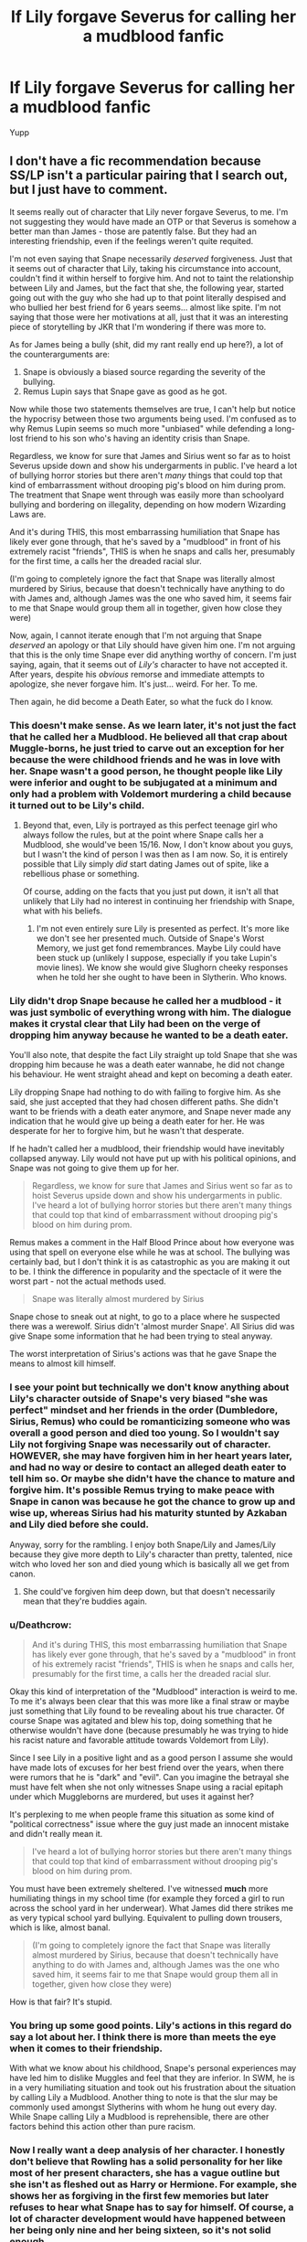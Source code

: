 #+TITLE: If Lily forgave Severus for calling her a mudblood fanfic

* If Lily forgave Severus for calling her a mudblood fanfic
:PROPERTIES:
:Score: 9
:DateUnix: 1530105655.0
:DateShort: 2018-Jun-27
:END:
Yupp


** I don't have a fic recommendation because SS/LP isn't a particular pairing that I search out, but I just have to comment.

It seems really out of character that Lily never forgave Severus, to me. I'm not suggesting they would have made an OTP or that Severus is somehow a better man than James - those are patently false. But they had an interesting friendship, even if the feelings weren't quite requited.

I'm not even saying that Snape necessarily /deserved/ forgiveness. Just that it seems out of character that Lily, taking his circumstance into account, couldn't find it within herself to forgive him. And not to taint the relationship between Lily and James, but the fact that she, the following year, started going out with the guy who she had up to that point literally despised and who bullied her best friend for 6 years seems... almost like spite. I'm not saying that those were her motivations at all, just that it was an interesting piece of storytelling by JKR that I'm wondering if there was more to.

As for James being a bully (shit, did my rant really end up here?), a lot of the counterarguments are:

1. Snape is obviously a biased source regarding the severity of the bullying.
2. Remus Lupin says that Snape gave as good as he got.

Now while those two statements themselves are true, I can't help but notice the hypocrisy between those two arguments being used. I'm confused as to why Remus Lupin seems so much more "unbiased" while defending a long-lost friend to his son who's having an identity crisis than Snape.

Regardless, we know for sure that James and Sirius went so far as to hoist Severus upside down and show his undergarments in public. I've heard a lot of bullying horror stories but there aren't /many/ things that could top that kind of embarrassment without drooping pig's blood on him during prom. The treatment that Snape went through was easily more than schoolyard bullying and bordering on illegality, depending on how modern Wizarding Laws are.

And it's during THIS, this most embarrassing humiliation that Snape has likely ever gone through, that he's saved by a "mudblood" in front of his extremely racist "friends", THIS is when he snaps and calls her, presumably for the first time, a calls her the dreaded racial slur.

(I'm going to completely ignore the fact that Snape was literally almost murdered by Sirius, because that doesn't technically have anything to do with James and, although James was the one who saved him, it seems fair to me that Snape would group them all in together, given how close they were)

Now, again, I cannot iterate enough that I'm not arguing that Snape /deserved/ an apology or that Lily should have given him one. I'm not arguing that this is the only time Snape ever did anything worthy of concern. I'm just saying, again, that it seems out of /Lily's/ character to have not accepted it. After years, despite his /obvious/ remorse and immediate attempts to apologize, she never forgave him. It's just... weird. For her. To me.

Then again, he did become a Death Eater, so what the fuck do I know.
:PROPERTIES:
:Author: FerusGrim
:Score: 22
:DateUnix: 1530113398.0
:DateShort: 2018-Jun-27
:END:

*** This doesn't make sense. As we learn later, it's not just the fact that he called her a Mudblood. He believed all that crap about Muggle-borns, he just tried to carve out an exception for her because the were childhood friends and he was in love with her. Snape wasn't a good person, he thought people like Lily were inferior and ought to be subjugated at a minimum and only had a problem with Voldemort murdering a child because it turned out to be Lily's child.
:PROPERTIES:
:Author: MindForgedManacle
:Score: 27
:DateUnix: 1530115569.0
:DateShort: 2018-Jun-27
:END:

**** Beyond that, even, Lily is portrayed as this perfect teenage girl who always follow the rules, but at the point where Snape calls her a Mudblood, she would've been 15/16. Now, I don't know about you guys, but I wasn't the kind of person I was then as I am now. So, it is entirely possible that Lily simply /did/ start dating James out of spite, like a rebellious phase or something.

Of course, adding on the facts that you just put down, it isn't all that unlikely that Lily had no interest in continuing her friendship with Snape, what with his beliefs.
:PROPERTIES:
:Author: Phonsz
:Score: 6
:DateUnix: 1530134018.0
:DateShort: 2018-Jun-28
:END:

***** I'm not even entirely sure Lily is presented as perfect. It's more like we don't see her presented much. Outside of Snape's Worst Memory, we just get fond remembrances. Maybe Lily could have been stuck up (unlikely I suppose, especially if you take Lupin's movie lines). We know she would give Slughorn cheeky responses when he told her she ought to have been in Slytherin. Who knows.
:PROPERTIES:
:Author: MindForgedManacle
:Score: 9
:DateUnix: 1530134275.0
:DateShort: 2018-Jun-28
:END:


*** Lily didn't drop Snape because he called her a mudblood - it was just symbolic of everything wrong with him. The dialogue makes it crystal clear that Lily had been on the verge of dropping him anyway because he wanted to be a death eater.

You'll also note, that despite the fact Lily straight up told Snape that she was dropping him because he was a death eater wannabe, he did not change his behaviour. He went straight ahead and kept on becoming a death eater.

Lily dropping Snape had nothing to do with failing to forgive him. As she said, she just accepted that they had chosen different paths. She didn't want to be friends with a death eater anymore, and Snape never made any indication that he would give up being a death eater for her. He was desperate for her to forgive him, but he wasn't that desperate.

If he hadn't called her a mudblood, their friendship would have inevitably collapsed anyway. Lily would not have put up with his political opinions, and Snape was not going to give them up for her.

#+begin_quote
  Regardless, we know for sure that James and Sirius went so far as to hoist Severus upside down and show his undergarments in public. I've heard a lot of bullying horror stories but there aren't many things that could top that kind of embarrassment without drooping pig's blood on him during prom.
#+end_quote

Remus makes a comment in the Half Blood Prince about how everyone was using that spell on everyone else while he was at school. The bullying was certainly bad, but I don't think it is as catastrophic as you are making it out to be. I think the difference in popularity and the spectacle of it were the worst part - not the actual methods used.

#+begin_quote
  Snape was literally almost murdered by Sirius
#+end_quote

Snape chose to sneak out at night, to go to a place where he suspected there was a werewolf. Sirius didn't 'almost murder Snape'. All Sirius did was give Snape some information that he had been trying to steal anyway.

The worst interpretation of Sirius's actions was that he gave Snape the means to almost kill himself.
:PROPERTIES:
:Author: Misunderstood_Ibis
:Score: 5
:DateUnix: 1530181468.0
:DateShort: 2018-Jun-28
:END:


*** I see your point but technically we don't know anything about Lily's character outside of Snape's very biased "she was perfect" mindset and her friends in the order (Dumbledore, Sirius, Remus) who could be romanticizing someone who was overall a good person and died too young. So I wouldn't say Lily not forgiving Snape was necessarily out of character. HOWEVER, she may have forgiven him in her heart years later, and had no way or desire to contact an alleged death eater to tell him so. Or maybe she didn't have the chance to mature and forgive him. It's possible Remus trying to make peace with Snape in canon was because he got the chance to grow up and wise up, whereas Sirius had his maturity stunted by Azkaban and Lily died before she could.

Anyway, sorry for the rambling. I enjoy both Snape/Lily and James/Lily because they give more depth to Lily's character than pretty, talented, nice witch who loved her son and died young which is basically all we get from canon.
:PROPERTIES:
:Author: orangedarkchocolate
:Score: 6
:DateUnix: 1530116236.0
:DateShort: 2018-Jun-27
:END:

**** She could've forgiven him deep down, but that doesn't necessarily mean that they're buddies again.
:PROPERTIES:
:Score: 4
:DateUnix: 1530127792.0
:DateShort: 2018-Jun-27
:END:


*** u/Deathcrow:
#+begin_quote
  And it's during THIS, this most embarrassing humiliation that Snape has likely ever gone through, that he's saved by a "mudblood" in front of his extremely racist "friends", THIS is when he snaps and calls her, presumably for the first time, a calls her the dreaded racial slur.
#+end_quote

Okay this kind of interpretation of the "Mudblood" interaction is weird to me. To me it's always been clear that this was more like a final straw or maybe just something that Lily found to be revealing about his true character. Of course Snape was agitated and blew his top, doing something that he otherwise wouldn't have done (because presumably he was trying to hide his racist nature and favorable attitude towards Voldemort from Lily).

Since I see Lily in a positive light and as a good person I assume she would have made lots of excuses for her best friend over the years, when there were rumors that he is "dark" and "evil". Can you imagine the betrayal she must have felt when she not only witnesses Snape using a racial epitaph under which Muggleborns are murdered, but uses it against her?

It's perplexing to me when people frame this situation as some kind of "political correctness" issue where the guy just made an innocent mistake and didn't really mean it.

#+begin_quote
  I've heard a lot of bullying horror stories but there aren't many things that could top that kind of embarrassment without drooping pig's blood on him during prom.
#+end_quote

You must have been extremely sheltered. I've witnessed *much* more humiliating things in my school time (for example they forced a girl to run across the school yard in her underwear). What James did there strikes me as very typical school yard bullying. Equivalent to pulling down trousers, which is like, almost banal.

#+begin_quote
  (I'm going to completely ignore the fact that Snape was literally almost murdered by Sirius, because that doesn't technically have anything to do with James and, although James was the one who saved him, it seems fair to me that Snape would group them all in together, given how close they were)
#+end_quote

How is that fair? It's stupid.
:PROPERTIES:
:Author: Deathcrow
:Score: 3
:DateUnix: 1530183236.0
:DateShort: 2018-Jun-28
:END:


*** You bring up some good points. Lily's actions in this regard do say a lot about her. I think there is more than meets the eye when it comes to their friendship.

With what we know about his childhood, Snape's personal experiences may have led him to dislike Muggles and feel that they are inferior. In SWM, he is in a very humiliating situation and took out his frustration about the situation by calling Lily a Mudblood. Another thing to note is that the slur may be commonly used amongst Slytherins with whom he hung out every day. While Snape calling Lily a Mudblood is reprehensible, there are other factors behind this action other than pure racism.
:PROPERTIES:
:Author: _awesaum_
:Score: 1
:DateUnix: 1530127161.0
:DateShort: 2018-Jun-27
:END:


*** Now I really want a deep analysis of her character. I honestly don't believe that Rowling has a solid personality for her like most of her present characters, she has a vague outline but she isn't as fleshed out as Harry or Hermione. For example, she shows her as forgiving in the first few memories but later refuses to hear what Snape has to say for himself. Of course, a lot of character development would have happened between her being only nine and her being sixteen, so it's not solid enough.

Lily is there to be the symbolism of perfection and she was constantly shown throughout the books to be that way. Even Petunia, who hates her, builds up on her perfection by demonstrating how jealous she is. She and James are even literally raised on a pedestal as we see in Godric's Hollow, which is very tragic, considering just how young they were we they died. However, she's human so she's obviously not perfect but a lot of people base her flaws upon Snape's memories of her as a kid so I don't think that's fair to Lily as a character since she was only eight or nine at the time. We just have so little about her that basically any overall 'good' representation of her is valid that doesn't contradict her few canon qualities. However, the obvious explanation is that Harry met people who hate James but didn't meet people who hate Lily.

Worse yet, people take her perfect imagine in canon, forgetting that she's dead and exaggerate her good qualities and not adding anything else on them, resulting in her being perfect in most interpretations as well. I'm pretty sure had we not seen Snape's Worst Memory and how savage James was, he would have been written the same as Lily and the 'perfect' guy just like she's the 'perfect' girl. That's being unfair to both of them because ridding a character of any flaw is just as bad as bashing them, in my opinion.
:PROPERTIES:
:Score: 1
:DateUnix: 1530129147.0
:DateShort: 2018-Jun-28
:END:


** linkffn(The Road Not Taken by kellydofc)
:PROPERTIES:
:Author: _awesaum_
:Score: 4
:DateUnix: 1530127237.0
:DateShort: 2018-Jun-27
:END:

*** [[https://www.fanfiction.net/s/3939197/1/][*/The Road Not Taken/*]] by [[https://www.fanfiction.net/u/684913/kellydofc][/kellydofc/]]

#+begin_quote
  What could have happened between Lily and Severus if he had said the right thing outside the Gryffindor Common Room. This story is AU. Everything you recognize belongs to JKR everything else is me. Rating is for violence, language and some adult content.
#+end_quote

^{/Site/:} ^{fanfiction.net} ^{*|*} ^{/Category/:} ^{Harry} ^{Potter} ^{*|*} ^{/Rated/:} ^{Fiction} ^{M} ^{*|*} ^{/Chapters/:} ^{51} ^{*|*} ^{/Words/:} ^{354,597} ^{*|*} ^{/Reviews/:} ^{1,610} ^{*|*} ^{/Favs/:} ^{1,324} ^{*|*} ^{/Follows/:} ^{1,198} ^{*|*} ^{/Updated/:} ^{3/10} ^{*|*} ^{/Published/:} ^{12/10/2007} ^{*|*} ^{/id/:} ^{3939197} ^{*|*} ^{/Language/:} ^{English} ^{*|*} ^{/Genre/:} ^{Romance/Drama} ^{*|*} ^{/Characters/:} ^{Severus} ^{S.,} ^{Lily} ^{Evans} ^{P.} ^{*|*} ^{/Download/:} ^{[[http://www.ff2ebook.com/old/ffn-bot/index.php?id=3939197&source=ff&filetype=epub][EPUB]]} ^{or} ^{[[http://www.ff2ebook.com/old/ffn-bot/index.php?id=3939197&source=ff&filetype=mobi][MOBI]]}

--------------

*FanfictionBot*^{2.0.0-beta} | [[https://github.com/tusing/reddit-ffn-bot/wiki/Usage][Usage]]
:PROPERTIES:
:Author: FanfictionBot
:Score: 1
:DateUnix: 1530127251.0
:DateShort: 2018-Jun-27
:END:


** linkao3(11457669) should fit.
:PROPERTIES:
:Author: adreamersmusing
:Score: 2
:DateUnix: 1530122990.0
:DateShort: 2018-Jun-27
:END:

*** [[https://archiveofourown.org/works/11457669][*/a life of smoke and silvered glass/*]] by [[https://www.archiveofourown.org/users/dirgewithoutmusic/pseuds/dirgewithoutmusic][/dirgewithoutmusic/]]

#+begin_quote
  Albus Dumbledore rose to his feet, smiling at them in that way of his, like he knew something you didn't and he was proud of you for it. "Friends," he began.The door thudded open and the Marauders burst in, late and pink-cheeked with cold. The headmaster smiled at them, too, and Sirius gave a cheery little salute back.Severus sunk lower in his chair, staring witheringly over his butterbeer. "You told Potter about it, too?""He might as well put all that energy to good use," said Lily. "And, to be accurate, I told Remus.""But Potter, really?" said Severus."He and Black cooked up a jinx that gives you a boil every time you say a slur to a Muggleborn," said Lily. "It was either invite them to Alice's war club or bake them cookies, and I know where my skills lie."Severus sniffed. "Don't come crying to me if he tugs your pigtails.""Come crying to me if he pulls yours, and I'll deck him," said Lily.(Slight AU in which Severus apologizes, tries harder, and stays friends with Lily)
#+end_quote

^{/Site/:} ^{Archive} ^{of} ^{Our} ^{Own} ^{*|*} ^{/Fandom/:} ^{Harry} ^{Potter} ^{-} ^{J.} ^{K.} ^{Rowling} ^{*|*} ^{/Published/:} ^{2017-07-10} ^{*|*} ^{/Words/:} ^{27794} ^{*|*} ^{/Chapters/:} ^{1/1} ^{*|*} ^{/Comments/:} ^{490} ^{*|*} ^{/Kudos/:} ^{3482} ^{*|*} ^{/Bookmarks/:} ^{795} ^{*|*} ^{/Hits/:} ^{33306} ^{*|*} ^{/ID/:} ^{11457669} ^{*|*} ^{/Download/:} ^{[[https://archiveofourown.org/downloads/di/dirgewithoutmusic/11457669/a%20life%20of%20smoke%20and%20silvered.epub?updated_at=1523766619][EPUB]]} ^{or} ^{[[https://archiveofourown.org/downloads/di/dirgewithoutmusic/11457669/a%20life%20of%20smoke%20and%20silvered.mobi?updated_at=1523766619][MOBI]]}

--------------

*FanfictionBot*^{2.0.0-beta} | [[https://github.com/tusing/reddit-ffn-bot/wiki/Usage][Usage]]
:PROPERTIES:
:Author: FanfictionBot
:Score: 2
:DateUnix: 1530123003.0
:DateShort: 2018-Jun-27
:END:


** I'm fairly certain that linkffn(4936966) contains a timeline like that (and I liked the story overall).
:PROPERTIES:
:Author: ThePadawan
:Score: 2
:DateUnix: 1530125409.0
:DateShort: 2018-Jun-27
:END:

*** [[https://www.fanfiction.net/s/4936966/1/][*/What if? The Purgatory of Lily/*]] by [[https://www.fanfiction.net/u/1714030/Escoger][/Escoger/]]

#+begin_quote
  Lily, after her death, gets the chance to see all of the mistakes she made in life, by viewing the lives of other Lilys who DIDN'T make her mistakes. Most pairings are SS/LE, but there are some JP/LP and others.
#+end_quote

^{/Site/:} ^{fanfiction.net} ^{*|*} ^{/Category/:} ^{Harry} ^{Potter} ^{*|*} ^{/Rated/:} ^{Fiction} ^{T} ^{*|*} ^{/Chapters/:} ^{11} ^{*|*} ^{/Words/:} ^{103,625} ^{*|*} ^{/Reviews/:} ^{217} ^{*|*} ^{/Favs/:} ^{326} ^{*|*} ^{/Follows/:} ^{133} ^{*|*} ^{/Updated/:} ^{10/9/2009} ^{*|*} ^{/Published/:} ^{3/20/2009} ^{*|*} ^{/Status/:} ^{Complete} ^{*|*} ^{/id/:} ^{4936966} ^{*|*} ^{/Language/:} ^{English} ^{*|*} ^{/Genre/:} ^{Romance/Angst} ^{*|*} ^{/Characters/:} ^{Severus} ^{S.,} ^{Lily} ^{Evans} ^{P.} ^{*|*} ^{/Download/:} ^{[[http://www.ff2ebook.com/old/ffn-bot/index.php?id=4936966&source=ff&filetype=epub][EPUB]]} ^{or} ^{[[http://www.ff2ebook.com/old/ffn-bot/index.php?id=4936966&source=ff&filetype=mobi][MOBI]]}

--------------

*FanfictionBot*^{2.0.0-beta} | [[https://github.com/tusing/reddit-ffn-bot/wiki/Usage][Usage]]
:PROPERTIES:
:Author: FanfictionBot
:Score: 1
:DateUnix: 1530125415.0
:DateShort: 2018-Jun-27
:END:


** Are you asking for a recommendation or setting up a discussion?
:PROPERTIES:
:Author: XeshTrill
:Score: 1
:DateUnix: 1530113997.0
:DateShort: 2018-Jun-27
:END:


** I believe it happens in linkao3(a life of smoke and silvered glass by dirgewithoutmusic).
:PROPERTIES:
:Author: orangedarkchocolate
:Score: 1
:DateUnix: 1530116372.0
:DateShort: 2018-Jun-27
:END:


** linkffn(12369512) - It's a time travel with Snape going back, but so far I think it's the best exploration of this idea.
:PROPERTIES:
:Author: Ocdar
:Score: 1
:DateUnix: 1530206153.0
:DateShort: 2018-Jun-28
:END:

*** [[https://www.fanfiction.net/s/12369512/1/][*/The Peace Not Promised/*]] by [[https://www.fanfiction.net/u/812247/Tempest-Kiro][/Tempest Kiro/]]

#+begin_quote
  His life had been a mockery to itself, as too his death it seemed. For what kind of twisted humour would force Severus Snape to relive his greatest regret? To return him to the point in his life when the only person that ever mattered in his life had already turned away.
#+end_quote

^{/Site/:} ^{fanfiction.net} ^{*|*} ^{/Category/:} ^{Harry} ^{Potter} ^{*|*} ^{/Rated/:} ^{Fiction} ^{T} ^{*|*} ^{/Chapters/:} ^{36} ^{*|*} ^{/Words/:} ^{269,691} ^{*|*} ^{/Reviews/:} ^{1,043} ^{*|*} ^{/Favs/:} ^{491} ^{*|*} ^{/Follows/:} ^{739} ^{*|*} ^{/Updated/:} ^{6/15} ^{*|*} ^{/Published/:} ^{2/16/2017} ^{*|*} ^{/id/:} ^{12369512} ^{*|*} ^{/Language/:} ^{English} ^{*|*} ^{/Genre/:} ^{Drama/Romance} ^{*|*} ^{/Characters/:} ^{<Lily} ^{Evans} ^{P.,} ^{Severus} ^{S.>} ^{Albus} ^{D.} ^{*|*} ^{/Download/:} ^{[[http://www.ff2ebook.com/old/ffn-bot/index.php?id=12369512&source=ff&filetype=epub][EPUB]]} ^{or} ^{[[http://www.ff2ebook.com/old/ffn-bot/index.php?id=12369512&source=ff&filetype=mobi][MOBI]]}

--------------

*FanfictionBot*^{2.0.0-beta} | [[https://github.com/tusing/reddit-ffn-bot/wiki/Usage][Usage]]
:PROPERTIES:
:Author: FanfictionBot
:Score: 1
:DateUnix: 1530206163.0
:DateShort: 2018-Jun-28
:END:

